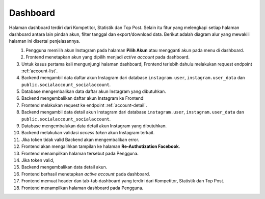 Dashboard
+++++++++

Halaman dashboard terdiri dari Kompetitor, Statistik dan Top Post.
Selain itu fitur yang melengkapi setiap halaman dashboard antara lain pindah akun, filter tanggal dan export/download data. 
Berikut adalah diagram alur yang mewakili halaman ini disertai penjelasannya.

.. figure:: ./dashboard-sequence-v2.png
    :scale: 50
    :align: left

1. Pengguna memilih akun Instagram pada halaman **Pilih Akun** atau mengganti akun pada menu di dashboard.
2. Frontend menetapkan akun yang dipilih menjadi *active account* pada dashboard.
3. Untuk kasus pertama kali mengunjungi halaman dashboard, Frontend terlebih dahulu melakukan request endpoint :ref:`account-list`.
4. Backend mengambil data daftar akun Instagram dari database ``instagram.user``, ``instagram.user_data`` dan ``public.socialaccount_socialaccount``.
5. Database mengembalikan data daftar akun Instagram yang dibutuhkan.
6. Backend mengembalikan daftar akun Instagram ke Frontend
7. Frontend melakukan request ke endpoint :ref:`account-detail`.
8. Backend mengambil data detail akun Instagram dari database ``instagram.user``, ``instagram.user_data`` dan ``public.socialaccount_socialaccount``.
9. Database mengembalukan data detail akun Instagram yang dibutuhkan.
10. Backend melakukan validasi *access token* akun Instagram terkait.
11. Jika token tidak valid Backend akan mengembalikan error.
12. Frontend akan mengalihkan tampilan ke halaman **Re-Authotization Facebook**.
13. Frontend menampilkan halaman tersebut pada Pengguna.
14. Jika token valid,
15. Backend mengembalikan data detail akun.
16. Frontend berhasil menetapkan *active account* pada dashboard.
17. Frontend memuat header dan tab-tab dashboard yang terdiri dari Kompetitor, Statistik dan Top Post.
18. Frontend menampilkan halaman dashboard pada Pengguna.